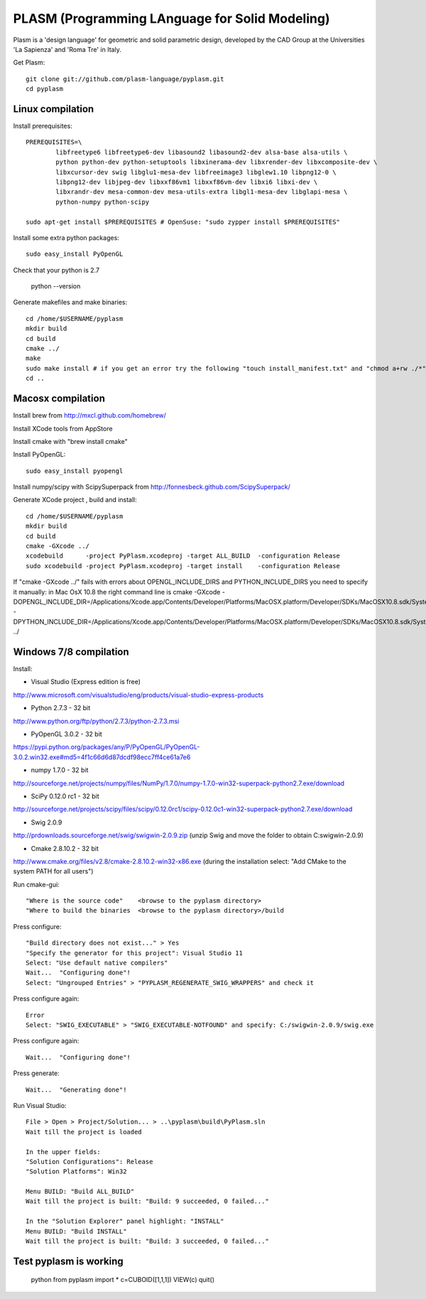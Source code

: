 PLASM (Programming LAnguage for Solid Modeling)
===============================================

Plasm is a 'design language' for geometric and solid parametric design, 
developed by the CAD Group at the Universities 'La Sapienza' and 'Roma Tre' in Italy.


Get Plasm::

	git clone git://github.com/plasm-language/pyplasm.git
	cd pyplasm


--------------------------------------
Linux compilation
--------------------------------------

Install prerequisites::

	PREREQUISITES=\
		libfreetype6 libfreetype6-dev libasound2 libasound2-dev alsa-base alsa-utils \
		python python-dev python-setuptools libxinerama-dev libxrender-dev libxcomposite-dev \
		libxcursor-dev swig libglu1-mesa-dev libfreeimage3 libglew1.10 libpng12-0 \
		libpng12-dev libjpeg-dev libxxf86vm1 libxxf86vm-dev libxi6 libxi-dev \
		libxrandr-dev mesa-common-dev mesa-utils-extra libgl1-mesa-dev libglapi-mesa \
		python-numpy python-scipy

	sudo apt-get install $PREREQUISITES # OpenSuse: "sudo zypper install $PREREQUISITES"

Install some extra python packages::

	sudo easy_install PyOpenGL

Check that your python is 2.7
	
	python --version

Generate makefiles and make binaries::

	cd /home/$USERNAME/pyplasm
	mkdir build
	cd build
	cmake ../ 
	make
	sudo make install # if you get an error try the following "touch install_manifest.txt" and "chmod a+rw ./*"
	cd ..


-----------------------------------------------------------
Macosx compilation 
-----------------------------------------------------------
Install brew from http://mxcl.github.com/homebrew/

Install XCode tools from AppStore

Install cmake with "brew install cmake"

Install PyOpenGL::

	sudo easy_install pyopengl

Install numpy/scipy with ScipySuperpack from http://fonnesbeck.github.com/ScipySuperpack/

Generate XCode project , build and install::

	cd /home/$USERNAME/pyplasm
	mkdir build
	cd build
	cmake -GXcode ../ 
	xcodebuild      -project PyPlasm.xcodeproj -target ALL_BUILD  -configuration Release
	sudo xcodebuild -project PyPlasm.xcodeproj -target install    -configuration Release

If "cmake -GXcode ../" fails with errors about OPENGL_INCLUDE_DIRS and PYTHON_INCLUDE_DIRS you need to specify it manually:
in Mac OsX 10.8 the right command line is
cmake -GXcode -DOPENGL_INCLUDE_DIR=/Applications/Xcode.app/Contents/Developer/Platforms/MacOSX.platform/Developer/SDKs/MacOSX10.8.sdk/System/Library/Frameworks/OpenGL.framework/Versions/A/Headers -DPYTHON_INCLUDE_DIR=/Applications/Xcode.app/Contents/Developer/Platforms/MacOSX.platform/Developer/SDKs/MacOSX10.8.sdk/System/Library/Frameworks/Python.framework/Versions/2.7/include/python2.7 ../

-----------------------------------------------------------
Windows 7/8 compilation 
-----------------------------------------------------------

Install:

- Visual Studio (Express edition is free)
http://www.microsoft.com/visualstudio/eng/products/visual-studio-express-products

- Python 2.7.3 - 32 bit 
http://www.python.org/ftp/python/2.7.3/python-2.7.3.msi

- PyOpenGL 3.0.2 - 32 bit
https://pypi.python.org/packages/any/P/PyOpenGL/PyOpenGL-3.0.2.win32.exe#md5=4f1c66d6d87dcdf98ecc7ff4ce61a7e6

- numpy 1.7.0 - 32 bit
http://sourceforge.net/projects/numpy/files/NumPy/1.7.0/numpy-1.7.0-win32-superpack-python2.7.exe/download

- SciPy 0.12.0 rc1 - 32 bit
http://sourceforge.net/projects/scipy/files/scipy/0.12.0rc1/scipy-0.12.0c1-win32-superpack-python2.7.exe/download

- Swig 2.0.9
http://prdownloads.sourceforge.net/swig/swigwin-2.0.9.zip
(unzip Swig and move the folder to obtain C:\swigwin-2.0.9)

- Cmake 2.8.10.2 - 32 bit 
http://www.cmake.org/files/v2.8/cmake-2.8.10.2-win32-x86.exe
(during the installation select: "Add CMake to the system PATH for all users")

Run cmake-gui::

	"Where is the source code"    <browse to the pyplasm directory>
	"Where to build the binaries  <browse to the pyplasm directory>/build

Press configure::

 	"Build directory does not exist..." > Yes
	"Specify the generator for this project": Visual Studio 11
	Select: "Use default native compilers" 
	Wait...  "Configuring done"!
	Select: "Ungrouped Entries" > "PYPLASM_REGENERATE_SWIG_WRAPPERS" and check it
	
Press configure again::

	Error
	Select: "SWIG_EXECUTABLE" > "SWIG_EXECUTABLE-NOTFOUND" and specify: C:/swigwin-2.0.9/swig.exe

Press configure again::

	Wait...  "Configuring done"!

Press generate::

	Wait...  "Generating done"!
	
Run Visual Studio::

	File > Open > Project/Solution... > ..\pyplasm\build\PyPlasm.sln
	Wait till the project is loaded

	In the upper fields:
	"Solution Configurations": Release
	"Solution Platforms": Win32

	Menu BUILD: "Build ALL_BUILD"
	Wait till the project is built: "Build: 9 succeeded, 0 failed..."

	In the "Solution Explorer" panel highlight: "INSTALL"
	Menu BUILD: "Build INSTALL"
	Wait till the project is built: "Build: 3 succeeded, 0 failed..."

-----------------------------------------------------------
Test pyplasm is working
-----------------------------------------------------------

	python
	from pyplasm import *
	c=CUBOID([1,1,1])
	VIEW(c)
	quit()

